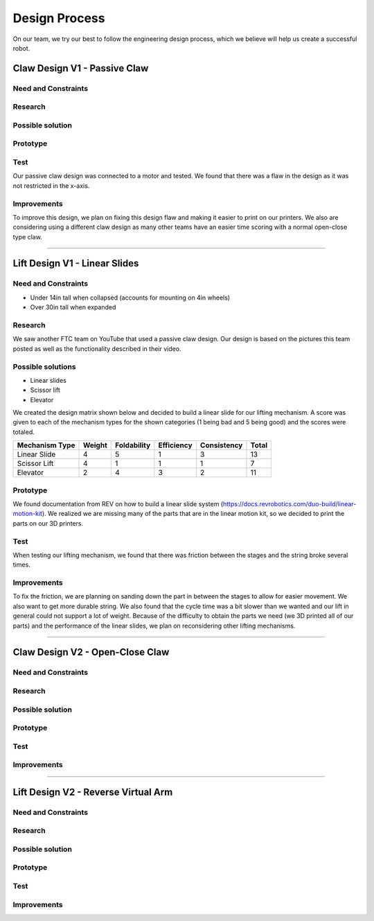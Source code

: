 *****
Design Process
*****

On our team, we try our best to follow the engineering design process, which we believe will help us create a successful robot.

.. image:: FTCImages/designprocess.png
  :width: 600
  
Claw Design V1 - Passive Claw
#####

Need and Constraints
*********************

Research
*********************

Possible solution
*********************

Prototype
*********************

Test
*********************

Our passive claw design was connected to a motor and tested. We found that there was a flaw in the design as it was not restricted in the x-axis.

Improvements
*********************

To improve this design, we plan on fixing this design flaw and making it easier to print on our printers. We also are considering using a different claw design as many other teams have an easier time scoring with a normal open-close type claw.

=============================

Lift Design V1 - Linear Slides
#####

Need and Constraints
*********************

* Under 14in tall when collapsed (accounts for mounting on 4in wheels)

* Over 30in tall when expanded

Research
*********************

We saw another FTC team on YouTube that used a passive claw design. Our design is based on the pictures this team posted as well as the functionality described in their video.

Possible solutions
*********************

* Linear slides
* Scissor lift
* Elevator

We created the design matrix shown below and decided to build a linear slide for our lifting mechanism. A score was given to each of the mechanism types for the shown categories (1 being bad and 5 being good) and the scores were totaled.

+-----------------+------------+-------------+-------------+-------------+-------+
| Mechanism Type  | Weight     | Foldability | Efficiency  | Consistency | Total |
+=================+============+=============+=============+=============+=======+
| Linear Slide    | 4          | 5           | 1           | 3           | 13    |
+-----------------+------------+-------------+-------------+-------------+-------+
| Scissor Lift    | 4          | 1           | 1           | 1           | 7     |
+-----------------+------------+-------------+-------------+-------------+-------+
| Elevator        | 2          | 4           | 3           | 2           | 11    |
+-----------------+------------+-------------+-------------+-------------+-------+

Prototype
*********************

We found documentation from REV on how to build a linear slide system (https://docs.revrobotics.com/duo-build/linear-motion-kit). We realized we are missing many of the parts that are in the linear motion kit, so we decided to print the parts on our 3D printers.

Test
*********************

When testing our lifting mechanism, we found that there was friction between the stages and the string broke several times.

Improvements
*********************

To fix the friction, we are planning on sanding down the part in between the stages to allow for easier movement. We also want to get more durable string. We also found that the cycle time was a bit slower than we wanted and our lift in general could not support a lot of weight. Because of the difficulty to obtain the parts we need (we 3D printed all of our parts) and the performance of the linear slides, we plan on reconsidering other lifting mechanisms.

=============================

Claw Design V2 - Open-Close Claw
#####

Need and Constraints
*********************

Research
*********************

Possible solution
*********************

.. image:: FTCImages/openCloseClaw.png
  :width: 600

Prototype
*********************

Test
*********************

Improvements
*********************

=============================

Lift Design V2 - Reverse Virtual Arm
#####

Need and Constraints
*********************

Research
*********************

Possible solution
*********************

.. image:: FTCImages/reverseVirtualArm.png
  :width: 600

Prototype
*********************

.. image:: FTCImages/reverseVirtualArmPicture.png
  :width: 600

Test
*********************

Improvements
*********************
